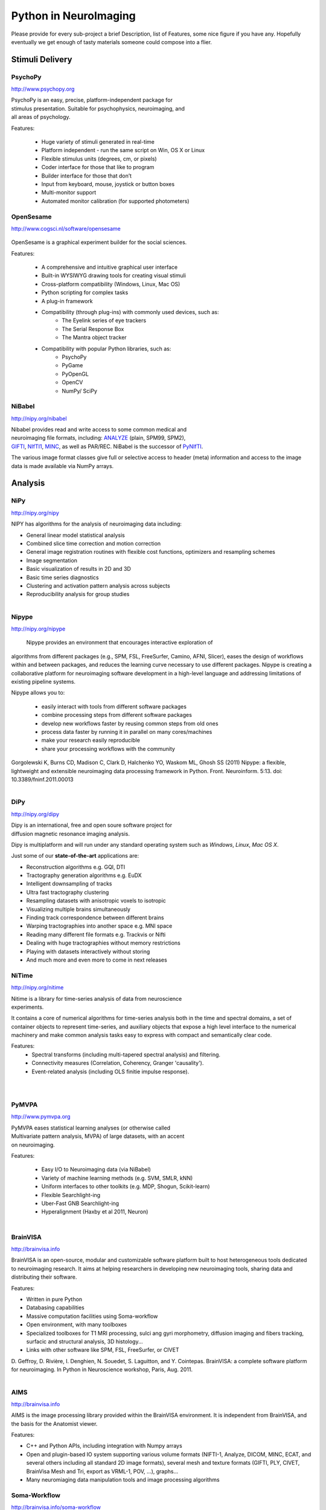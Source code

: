.. -*- mode: rst; fill-column: 78; indent-tabs-mode: nil -*-
.. vi: set ft=rst sts=4 ts=4 sw=4 et tw=79:

Python in NeuroImaging
======================

Please provide for every sub-project a brief Description, list of
Features, some nice figure if you have any.  Hopefully eventually we
get enough of tasty materials someone could compose into a flier.

Stimuli Delivery
----------------

PsychoPy
~~~~~~~~
http://www.psychopy.org

.. figure:: ../pics/psychopy_logo.svg
   :alt: PsychoPy
   :align: right
   :figwidth: 35%

PsychoPy is an easy, precise, platform-independent package for stimulus presentation. Suitable for psychophysics, neuroimaging, and all areas of psychology.

Features:

    - Huge variety of stimuli generated in real-time
    - Platform independent - run the same script on Win, OS X or Linux
    - Flexible stimulus units (degrees, cm, or pixels)
    - Coder interface for those that like to program
    - Builder interface for those that don’t
    - Input from keyboard, mouse, joystick or button boxes
    - Multi-monitor support
    - Automated monitor calibration (for supported photometers)



OpenSesame
~~~~~~~~~~
http://www.cogsci.nl/software/opensesame

.. figure:: ../pics/opensesame_logo.svg

OpenSesame is a graphical experiment builder for the social sciences.

Features:

    - A comprehensive and intuitive graphical user interface
    - Built-in WYSIWYG drawing tools for creating visual stimuli 
    - Cross-platform compatibility (Windows, Linux, Mac OS)
    - Python scripting for complex tasks
    - A plug-in framework
    - Compatibility (through plug-ins) with commonly used devices, such as:
        - The Eyelink series of eye trackers
        - The Serial Response Box
        - The Mantra object tracker
    - Compatibility with popular Python libraries, such as:
        - PsychoPy
        - PyGame
        - PyOpenGL
        - OpenCV
        - NumPy/ SciPy 



NiBabel
~~~~~~~
http://nipy.org/nibabel

.. figure:: ../pics/reggie.png
   :alt: nibabel
   :align: right
   :figwidth: 35%

Nibabel provides read and write access to some common medical and neuroimaging
file formats, including: ANALYZE_ (plain, SPM99, SPM2), GIFTI_, NIfTI1_, MINC_,
as well as PAR/REC. NiBabel is the successor of PyNIfTI_.

.. _ANALYZE: http://www.grahamwideman.com/gw/brain/analyze/formatdoc.htm
.. _NIfTI1: http://nifti.nimh.nih.gov/nifti-1/
.. _MINC: http://wiki.bic.mni.mcgill.ca/index.php/MINC
.. _PyNIfTI: http://niftilib.sourceforge.net/pynifti/
.. _GIFTI: http://www.nitrc.org/projects/gifti

The various image format classes give full or selective access to header (meta)
information and access to the image data is made available via NumPy arrays.

Analysis
--------

NiPy
~~~~
http://nipy.org/nipy

NIPY has algorithms for the analysis of neuroimaging data including:

* General linear model statistical analysis
* Combined slice time correction and motion correction
* General image registration routines with flexible cost functions, optimizers
  and resampling schemes
* Image segmentation
* Basic visualization of results in 2D and 3D
* Basic time series diagnostics
* Clustering and activation pattern analysis across subjects
* Reproducibility analysis for group studies

.. figure:: ../pics/nipy_viz.pdf
   :alt: nipy activation map
   :align: right
   :figwidth: 50%


Nipype
~~~~~~
http://nipy.org/nipype

 Nipype provides an environment that encourages interactive exploration of 
algorithms from different packages (e.g., SPM, FSL, FreeSurfer, Camino, AFNI, 
Slicer), eases the design of workflows within and between packages, and 
reduces the learning curve necessary to use different packages. Nipype is 
creating a collaborative platform for neuroimaging software development in a 
high-level language and addressing limitations of existing pipeline systems.

Nipype allows you to:

 - easily interact with tools from different software packages
 - combine processing steps from different software packages
 - develop new workflows faster by reusing common steps from old ones
 - process data faster by running it in parallel on many cores/machines
 - make your research easily reproducible
 - share your processing workflows with the community

Gorgolewski K, Burns CD, Madison C, Clark D, Halchenko YO, Waskom ML, Ghosh SS 
(2011) Nipype: a flexible, lightweight and extensible neuroimaging data 
processing framework in Python. Front. Neuroinform. 5:13. 
doi: 10.3389/fninf.2011.00013

.. figure:: ../pics/nipype_arch.pdf
   :alt: Nipype Architecture
   :align: right
   :figwidth: 100%

DiPy
~~~~
http://nipy.org/dipy

.. figure:: ../pics/dipy-banner.png
   :alt: nibabel
   :align: right
   :figwidth: 35%

Dipy is an international, free and open soure software project for
diffusion magnetic resonance imaging analysis.

Dipy is multiplatform and will run under any standard operating system such as
*Windows*, *Linux*, *Mac OS X*.

Just some of our **state-of-the-art** applications are:

- Reconstruction algorithms e.g. GQI, DTI
- Tractography generation algorithms e.g. EuDX
- Intelligent downsampling of tracks
- Ultra fast tractography clustering
- Resampling datasets with anisotropic voxels to isotropic
- Visualizing multiple brains simultaneously
- Finding track correspondence between different brains
- Warping tractographies into another space e.g. MNI space
- Reading many different file formats e.g. Trackvis or Nifti
- Dealing with huge tractographies without memory restrictions
- Playing with datasets interactively without storing
- And much more and even more to come in next releases


NiTime
~~~~~~
http://nipy.org/nitime

.. figure:: ../pics/nitime_logo.pdf
   :alt: nitime
   :align: right
   :figwidth: 35%

Nitime is a library for time-series analysis of data from neuroscience
experiments.

It contains a core of numerical algorithms for time-series analysis both in
the time and spectral domains, a set of container objects to represent
time-series, and auxiliary objects that expose a high level interface to the
numerical machinery and make common analysis tasks easy to express with
compact and semantically clear code.

Features:
 - Spectral transforms (including multi-tapered spectral analysis) and
   filtering. 
 - Connectivity measures (Correlation, Coherency, Granger 'causality').
 - Event-related analysis (including OLS finitie impulse response).

.. figure:: ../pics/nitime_analysis.pdf
   :alt: nitime
   :align: right
   :figwidth: 35%

.. figure:: ../pics/nitime_network.pdf
   :alt: nitime
   :align: right
   :figwidth: 35%


PyMVPA
~~~~~~
http://www.pymvpa.org

.. figure:: ../pics/pymvpa_logo.pdf
   :alt: PyMVPA
   :align: right
   :figwidth: 35%

PyMVPA eases statistical learning analyses (or otherwise called
Multivariate pattern analysis, MVPA) of large datasets, with an accent
on neuroimaging.

Features:

 - Easy I/O to Neuroimaging data (via NiBabel)
 - Variety of machine learning methods (e.g. SVM, SMLR, kNN)
 - Uniform interfaces to other toolkits (e.g. MDP, Shogun, Scikit-learn)
 - Flexible Searchlight-ing
 - Uber-Fast GNB Searchlight-ing
 - Hyperalignment (Haxby et al 2011, Neuron)

.. figure:: ../pics/pymvpa_shot.pdf
   :alt: PyMVPA Analyses
   :align: right
   :figwidth: 100%


BrainVISA
~~~~~~~~~
http://brainvisa.info

.. image:: ../pics/brainvisa_logo.png
    :align: right

BrainVISA is an open-source, modular and customizable software platform built
to host heterogeneous tools dedicated to neuroimaging research. It aims at
helping researchers in developing new neuroimaging tools, sharing data and
distributing their software.

Features:

- Written in pure Python
- Databasing capabilities
- Massive computation facilities using Soma-workflow
- Open environment, with many toolboxes
- Specialized toolboxes for T1 MRI processing, sulci ang gyri morphometry,
  diffusion imaging and fibers tracking, surfacic and structural analysis,
  3D histology...
- Links with other software like SPM, FSL, FreeSurfer, or CIVET

D. Geffroy, D. Rivière, I. Denghien, N. Souedet, S. Laguitton, and
Y. Cointepas. BrainVISA: a complete software platform for neuroimaging.
In Python in Neuroscience workshop, Paris, Aug. 2011.

.. figure:: ../pics/brainvisa_screenshot.png
    :alt: BrainVISA
    :align: right
    :figwidth: 100%


AIMS
~~~~
http://brainvisa.info

AIMS is the image processing library provided within the BrainVISA environment.
It is independent from BrainVISA, and the basis for the Anatomist viewer.

Features:

- C++ and Python APIs, including integration with Numpy arrays
- Open and plugin-based IO system supporting various volume formats (NIFTI-1,
  Analyze, DICOM, MINC, ECAT, and several others including all standard 2D
  image formats), several mesh and texture formats (GIFTI, PLY, CIVET,
  BrainVisa Mesh and Tri, export as VRML-1, POV, ...), graphs...
- Many neuromiaging data manipulation tools and image processing algorithms


Soma-Workflow
~~~~~~~~~~~~~
http://brainvisa.info/soma-workflow

.. figure:: ../pics/soma-workflow.png
   :alt: Soma-workflow
   :align: right
   :figwidth: 35%

Soma-workflow is a unified and simple interface to parallel computing resource.
It is an open source Python application which aims at making easier the use of
parallel resources by non expert users and external software.

Features:

- Python library, and GUI
- Interfaces with many cluster management tools (Grid Engine, LSF, PBS,
  Condor, ...) via DRMAA, or via the python API.
- Local multicore implementation
- Handles files transfers
- Handles client disconnection while jobs are running on a remote resource

S. Laguitton, D. Rivière, T. Vincent, C. Fischer, D. Geffroy, N. Souedet,
I. Denghien, and Y. Cointepas. Soma-workflow: a unified and simple interface
to parallel computing resources. In MICCAI Workshop on High Performance and
Distributed Computing for Medical Imaging, Toronto, Sep. 2011.


Visualization
-------------

PySurfer
~~~~~~~~
http://pysurfer.github.com


Anatomist
~~~~~~~~~
http://brainvisa.info

.. figure:: ../pics/anatomist.jpg
   :alt: Anatomist
   :align: right
   :figwidth: 35%

Anatomist is a powerful 3D visualization software dedicated to neuroimaging.
It is cross-platform and open-source. It is an independent part of the
BrainVisa environment, and relies on the AIMS library, inheriting its features.

Features:

- C++ and Python APIs
- Interactive, fast 3D via direct OpenGL
- Usable as a standalone software or as a library to build dedicated GUIs
- Supports all kinds of neuroimaging objects, including complex structured
  objects
- Interactive ROI drawing, voxel-based or on surfaces

D. Rivière, D. Geffroy, I. Denghien, N. Souedet, and Y. Cointepas.
Anatomist: a python framework for interactive 3D visualization of neuroimaging
data. In Python in Neuroscience workshop, 2011.
